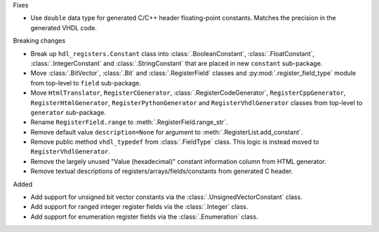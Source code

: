 Fixes

* Use ``double`` data type for generated C/C++ header floating-point constants.
  Matches the precision in the generated VHDL code.

Breaking changes

* Break up ``hdl_registers.Constant`` class into :class:`.BooleanConstant`,
  :class:`.FloatConstant`, :class:`.IntegerConstant` and :class:`.StringConstant`
  that are placed in new ``constant`` sub-package.

* Move :class:`.BitVector`, :class:`.Bit` and :class:`.RegisterField` classes
  and :py:mod:`.register_field_type` module from top-level to ``field`` sub-package.

* Move ``HtmlTranslator``, ``RegisterCGenerator``, :class:`.RegisterCodeGenerator`,
  ``RegisterCppGenerator``, ``RegisterHtmlGenerator``, ``RegisterPythonGenerator``
  and ``RegisterVhdlGenerator`` classes from top-level to ``generator`` sub-package.

* Rename ``RegisterField.range`` to :meth:`.RegisterField.range_str`.

* Remove default value ``description=None`` for argument to :meth:`.RegisterList.add_constant`.

* Remove public method ``vhdl_typedef`` from :class:`.FieldType` class.
  This logic is instead moved to ``RegisterVhdlGenerator``.

* Remove the largely unused "Value (hexadecimal)" constant information column from HTML generator.

* Remove textual descriptions of registers/arrays/fields/constants from generated C header.

Added

* Add support for unsigned bit vector constants via the :class:`.UnsignedVectorConstant` class.

* Add support for ranged integer register fields via the :class:`.Integer` class.

* Add support for enumeration register fields via the :class:`.Enumeration` class.
